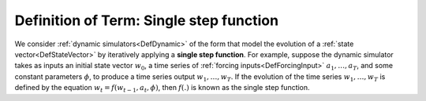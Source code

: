 .. _DefSingleStepFunction:

Definition of Term: Single step function
========================================

We consider :ref:`dynamic simulators<DefDynamic>` of the form that
model the evolution of a :ref:`state vector<DefStateVector>` by
iteratively applying a **single step function**. For example, suppose
the dynamic simulator takes as inputs an initial state vector :math:`w_0`,
a time series of :ref:`forcing inputs<DefForcingInput>`
:math:`a_1,\ldots,a_T`, and some constant parameters :math:`\phi`, to produce
a time series output :math:`w_1,\ldots,w_T`. If the evolution of the time
series :math:`w_1,\ldots,w_T` is defined by the equation
:math:`w_t=f(w_{t-1},a_t,\phi)`, then :math:`f(.)` is known as the single
step function.
